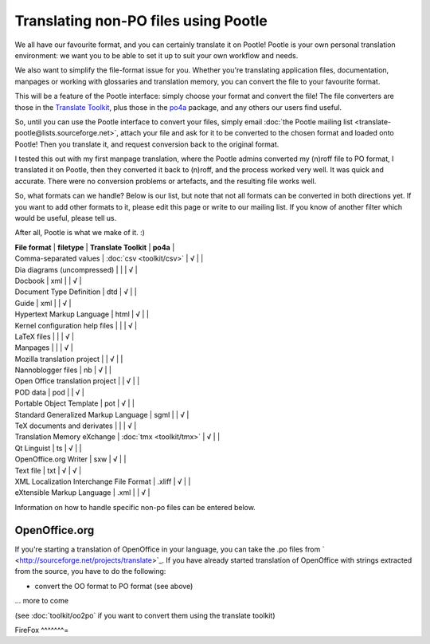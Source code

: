 
.. _../pages/guide/nonpo#translating_non-po_files_using_pootle:

Translating non-PO files using Pootle
-------------------------------------

We all have our favourite format, and you can certainly translate it on Pootle! Pootle is your own personal translation environment: we want you to be able to set it up to suit your own workflow and needs. 

We also want to simplify the file-format issue for you. Whether you're translating application files, documentation, manpages or working with glossaries and translation memory, you can convert the file to your favourite format.

This will be a feature of the Pootle interface: simply choose your format and convert the file! The file converters are those in the `Translate Toolkit <http://sourceforge.net/project/showfiles.php?group_id=91920&package_id=97082>`_, plus those in the `po4a <http://po4a.alioth.debian.org/>`_ package, and any others our users find useful.

So, until you can use the Pootle interface to convert your files, simply email :doc:`the Pootle mailing list <translate-pootle@lists.sourceforge.net>`, attach your file and ask for it to be converted to the chosen format and loaded onto Pootle! Then you translate it, and request conversion back to the original format.

I tested this out with my first manpage translation, where the Pootle admins converted my (n)roff file to PO format, I translated it on Pootle, then they converted it back to (n)roff, and the process worked very well. It was quick and accurate. There were no conversion problems or artefacts, and the resulting file works well.

So, what formats can we handle? Below is our list, but note that not all formats can be converted in both directions yet. If you want to add other formats to it, please edit this page or write to our mailing list. If you know of another filter which would be useful, please tell us. 

After all, Pootle is what we make of it.  :)

|  **File format**  |  **filetype**  |  **Translate Toolkit**  |  **po4a**  |
|  Comma-separated values  |  :doc:`csv <toolkit/csv>`  |  √  |  |
|  Dia diagrams (uncompressed)  |  |  |  √  |
|  Docbook  |  xml  |   |  √  |
|  Document Type Definition  |  dtd  |  √  |  |
|  Guide  |  xml  |  |  √  |
|  Hypertext Markup Language  |  html  |  √  |  |
|  Kernel configuration help files  |  |  |  √  |
|  LaTeX files  |  |  |  √  |
|  Manpages  |  |  |  √  |
|  Mozilla translation project  |  |  √  |    |
|  Nannoblogger files  |  nb  |  √  |    |
|  Open Office translation project  |  |  √  |    |
|  POD data  |  pod  |  |  √  |
|  Portable Object Template  |  pot  |  √  |    |
|  Standard Generalized Markup Language  |  sgml  |   |  √  |
|  TeX documents and derivates  |  |  |  √  |
|  Translation Memory eXchange  |  :doc:`tmx <toolkit/tmx>`  |  √  |    |
|  Qt Linguist  |  ts  |  √  |    |
|  OpenOffice.org Writer  |  sxw  |  √  |    |
|  Text file  |  txt  |  √  |  √  |
|  XML Localization Interchange File Format  |  .xliff   |  √  |    |
|  eXtensible Markup Language  |  .xml  |  |  √  |

Information on how to handle specific non-po files can be entered below.

.. _../pages/guide/nonpo#openoffice.org:

OpenOffice.org
^^^^^^^^^^^^^^

If you're starting a translation of OpenOffice in your language, you can take the .po files from ` <http://sourceforge.net/projects/translate>`_. If you have already started translation of OpenOffice with strings extracted from the source, you have to do the following:

- convert the OO format to PO format (see above)
... more to come

(see :doc:`toolkit/oo2po` if you want to convert them using the translate toolkit)

.. _../pages/guide/nonpo#firefox:

FireFox
^^^^^^^=